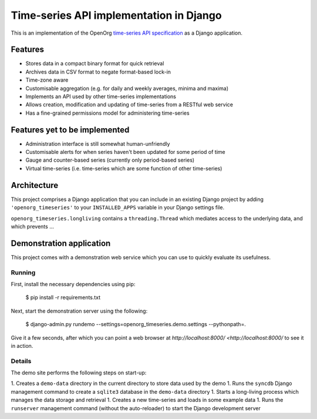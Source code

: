 Time-series API implementation in Django
========================================

This is an implementation of the OpenOrg `time-series API specification
<http://openorg.ecs.soton.ac.uk/wiki/Metering>`_ as a Django application.


Features
--------

* Stores data in a compact binary format for quick retrieval
* Archives data in CSV format to negate format-based lock-in
* Time-zone aware
* Customisable aggregation (e.g. for daily and weekly averages, minima and maxima)
* Implements an API used by other time-series implementations
* Allows creation, modification and updating of time-series from a RESTful web service
* Has a fine-grained permissions model for administering time-series


Features yet to be implemented
------------------------------

* Administration interface is still somewhat human-unfriendly
* Customisable alerts for when series haven't been updated for some period of time
* Gauge and counter-based series (currently only period-based series)
* Virtual time-series (i.e. time-series which are some function of other time-series)
 

Architecture
------------


This project comprises a Django application that you can include in an existing
Django project by adding ``'openorg_timeseries'`` to your ``INSTALLED_APPS``
variable in your Django settings file.

``openorg_timeseries.longliving`` contains a ``threading.Thread`` which mediates access to the underlying data, and which prevents …

Demonstration application
-------------------------

This project comes with a demonstration web service which you can use to quickly evaluate its usefulness.

Running
~~~~~~~

First, install the necessary dependencies using pip:

    $ pip install -r requirements.txt

Next, start the demonstration server using the following:

    $ django-admin.py rundemo --settings=openorg_timeseries.demo.settings --pythonpath=.

Give it a few seconds, after which you can point a web browser at `http://localhost:8000/ <http://localhost:8000/` to see it in action.


Details
~~~~~~~

The demo site performs the following steps on start-up:

1. Creates a ``demo-data`` directory in the current directory to store data used by the demo
1. Runs the ``syncdb`` Django management command to create a ``sqlite3`` database in the ``demo-data`` directory
1. Starts a long-living process which manages the data storage and retrieval
1. Creates a new time-series and loads in some example data
1. Runs the ``runserver`` management command (without the auto-reloader) to start the Django development server

